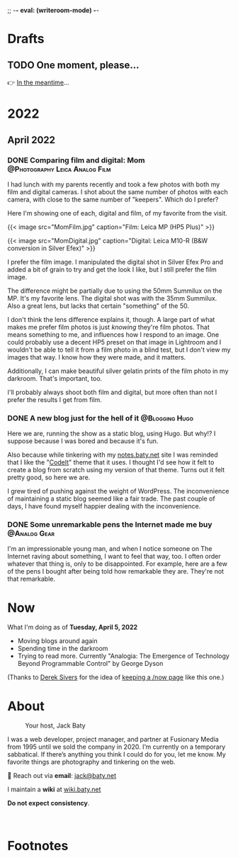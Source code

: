 ;; -*- eval: (writeroom-mode) -*-
#+hugo_base_dir: ../
#+hugo_section: ./
#+hugo_weight: nil
#+hugo_auto_set_lastmod: t
#+hugo_front_matter_format: yaml
#+hugo_front_matter_key_replace: description>summary author>nil
#+author: Jack
#+category: Blog
#+startup: overview
#+options: broken-links:t
#+macro: mark @@html:<mark>$1</mark>@@

* Drafts
** TODO One moment, please...
:PROPERTIES:
:EXPORT_FILE_NAME: 2022-02-18-Friday
:EXPORT_HUGO_SLUG: 2022-02-18
:EXPORT_DESCRIPTION:
:EXPORT_DATE:
:END:

[[/img/WillReturnAt.png]]

👉 [[https://rl.baty.net][In the meantime]]...


* 2022
:PROPERTIES:
:EXPORT_HUGO_SECTION: posts/2022
:DIR:  ~/sites/blog/static/img/2022/
:END:
** April 2022
*** DONE Comparing film and digital: Mom :@Photography:Leica:Analog:Film:
CLOSED: [2022-04-07 Thu 06:38]
:PROPERTIES:
:EXPORT_HUGO_BUNDLE: 20220407-comparing-film-and-digital
:EXPORT_FILE_NAME: index
:EXPORT_HUGO_SLUG: comparing-film-and-digital-mom
:EXPORT_HUGO_CUSTOM_FRONT_MATTER: :featuredImage Preview.png
:END:

I had lunch with my parents recently and took a few photos with both my film and digital cameras. I shot about the same number of photos with each camera, with close to the same number of "keepers". Which do I prefer?

#+hugo: more

Here I'm showing one of each, digital and film, of my favorite from the visit.

@@html:{{< image src="MomFilm.jpg" caption="Film: Leica MP (HP5 Plus)" >}}@@

@@html:{{< image src="MomDigital.jpg" caption="Digital: Leica M10-R (B&W conversion in Silver Efex)" >}}@@

I prefer the film image. I manipulated the digital shot in Silver Efex Pro and added a bit of grain to try and get the look I like, but I still prefer the film image.

The difference might be partially due to using the 50mm Summilux on the MP. It's my favorite lens. The digital shot was with the 35mm Summilux. Also a great lens, but lacks that certain "something" of the 50.

I don't think the lens difference explains it, though. A large part of what makes me prefer film photos is just /knowing/ they're film photos. That means something to me, and influences how I respond to an image. One could probably use a decent HP5 preset on that image in Lightroom and I wouldn't be able to tell it from a film photo in a blind test, but I don't view my images that way. I know how they were made, and it matters.

Additionally, I can make beautiful silver gelatin prints of the film photo in my darkroom. That's important, too.

I'll probably always shoot both film and digital, but more often than not I prefer the results I get from film.

*** DONE A new blog just for the hell of it :@Blogging:Hugo:
CLOSED: [2022-04-03 Sun 11:11]
:PROPERTIES:
:EXPORT_FILE_NAME: 20220403-a-new-blog-just-for-the-hell-of-it
:EXPORT_HUGO_SLUG: a-new-blog-just-for-the-hell-of-it
:END:

Here we are, running the show as a static blog, using Hugo. But why!? I suppose because I was bored and because it's fun.

#+hugo: more

Also because while tinkering with my [[https://notes.baty.net][notes.baty.net]] site I was reminded that I like the "[[https://github.com/jackbaty/CodeIT][CodeIt]]" theme that it uses. I thought I'd see how it felt to create a blog from scratch using my version of that theme. Turns out it felt pretty good, so here we are.

I grew tired of pushing against the weight of WordPress.  The inconvenience of maintaining a static blog seemed like a fair trade. The past couple of days, I have found myself happier dealing with the inconvenience.

*** DONE Some unremarkable pens the Internet made me buy :@Analog:Gear:
CLOSED: [2022-04-03 Sun 09:30]
:PROPERTIES:
:EXPORT_FILE_NAME: 20220403-some-unremarkable-pens
:EXPORT_HUGO_SLUG: some-unremarkable-pens
:EXPORT_HUGO_CUSTOM_FRONT_MATTER: :featuredImage https://baty.net/img/2022/20220403-R0002125A.jpg
:END:
I'm an impressionable young man, and when I notice someone on The Internet raving about something, I want to feel that way, too. I often order whatever that thing is, only to be disappointed. For example, here are a few of the pens I bought after being told how remarkable they are. They're not that remarkable.

* Now
:PROPERTIES:
:EXPORT_HUGO_SECTION: /
:EXPORT_FILE_NAME: now
:END:

What I'm doing as of *Tuesday, April  5, 2022*

- Moving blogs around again
- Spending time in the darkroom
- Trying to read more. Currently "Analogia: The Emergence of Technology Beyond Programmable Control" by George Dyson


(Thanks to [[https://sive.rs][Derek Sivers]] for the idea of [[https://nownownow.com/about][keeping a /now page]] like this one.)

* About
:PROPERTIES:
:EXPORT_HUGO_SECTION: /
:EXPORT_HUGO_BUNDLE: about
:EXPORT_FILE_NAME: index
:END:

#+attr_html: :class imgRightMargin
#+caption: Your host, Jack Baty
[[./jack-headshot-250.jpg]]

I was a web developer, project manager, and partner at Fusionary Media from 1995 until we sold the company in 2020. I’m currently on a temporary sabbatical. If there’s anything you think I could do for you, let me know.
My favorite things are photography and tinkering on the web.

💌 Reach out via *email*: [[mailto:jack@baty.net][jack@baty.net]]

I maintain a *wiki* at [[https://wiki.baty.net][wiki.baty.net]]

*Do not expect consistency*.

#+begin_export html
<br clear="all">
#+end_export


* Footnotes
* COMMENT Local Variables
# Local Variables:
# org-hugo-footer: "\n\n[//]: # \"Exported with love from a post written in Org mode\"\n[//]: # \"- https://github.com/kaushalmodi/ox-hugo\""
# End:
